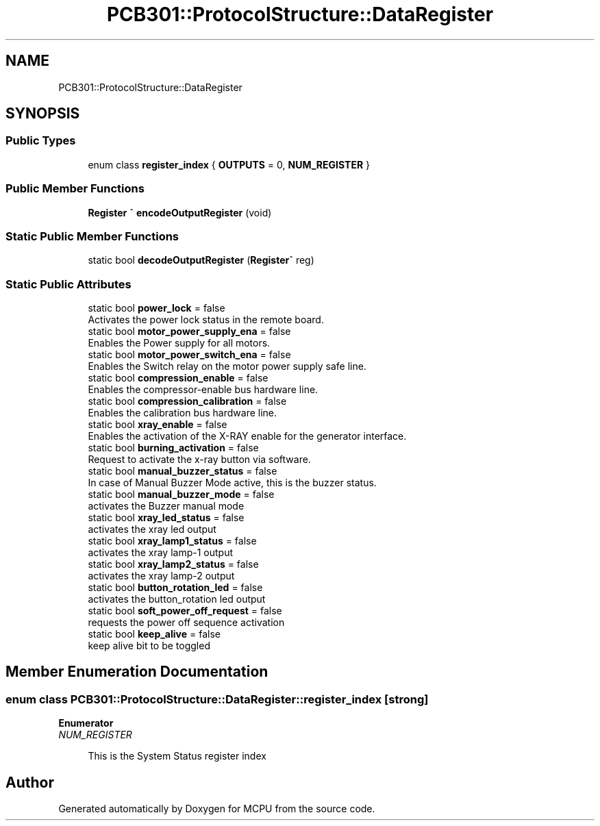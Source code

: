 .TH "PCB301::ProtocolStructure::DataRegister" 3 "Mon Sep 30 2024" "MCPU" \" -*- nroff -*-
.ad l
.nh
.SH NAME
PCB301::ProtocolStructure::DataRegister
.SH SYNOPSIS
.br
.PP
.SS "Public Types"

.in +1c
.ti -1c
.RI "enum class \fBregister_index\fP { \fBOUTPUTS\fP = 0, \fBNUM_REGISTER\fP }"
.br
.in -1c
.SS "Public Member Functions"

.in +1c
.ti -1c
.RI "\fBRegister\fP ^ \fBencodeOutputRegister\fP (void)"
.br
.in -1c
.SS "Static Public Member Functions"

.in +1c
.ti -1c
.RI "static bool \fBdecodeOutputRegister\fP (\fBRegister\fP^ reg)"
.br
.in -1c
.SS "Static Public Attributes"

.in +1c
.ti -1c
.RI "static bool \fBpower_lock\fP = false"
.br
.RI "Activates the power lock status in the remote board\&. "
.ti -1c
.RI "static bool \fBmotor_power_supply_ena\fP = false"
.br
.RI "Enables the Power supply for all motors\&. "
.ti -1c
.RI "static bool \fBmotor_power_switch_ena\fP = false"
.br
.RI "Enables the Switch relay on the motor power supply safe line\&. "
.ti -1c
.RI "static bool \fBcompression_enable\fP = false"
.br
.RI "Enables the compressor-enable bus hardware line\&. "
.ti -1c
.RI "static bool \fBcompression_calibration\fP = false"
.br
.RI "Enables the calibration bus hardware line\&. "
.ti -1c
.RI "static bool \fBxray_enable\fP = false"
.br
.RI "Enables the activation of the X-RAY enable for the generator interface\&. "
.ti -1c
.RI "static bool \fBburning_activation\fP = false"
.br
.RI "Request to activate the x-ray button via software\&. "
.ti -1c
.RI "static bool \fBmanual_buzzer_status\fP = false"
.br
.RI "In case of Manual Buzzer Mode active, this is the buzzer status\&. "
.ti -1c
.RI "static bool \fBmanual_buzzer_mode\fP = false"
.br
.RI "activates the Buzzer manual mode "
.ti -1c
.RI "static bool \fBxray_led_status\fP = false"
.br
.RI "activates the xray led output "
.ti -1c
.RI "static bool \fBxray_lamp1_status\fP = false"
.br
.RI "activates the xray lamp-1 output "
.ti -1c
.RI "static bool \fBxray_lamp2_status\fP = false"
.br
.RI "activates the xray lamp-2 output "
.ti -1c
.RI "static bool \fBbutton_rotation_led\fP = false"
.br
.RI "activates the button_rotation led output "
.ti -1c
.RI "static bool \fBsoft_power_off_request\fP = false"
.br
.RI "requests the power off sequence activation "
.ti -1c
.RI "static bool \fBkeep_alive\fP = false"
.br
.RI "keep alive bit to be toggled "
.in -1c
.SH "Member Enumeration Documentation"
.PP 
.SS "enum class \fBPCB301::ProtocolStructure::DataRegister::register_index\fP\fC [strong]\fP"

.PP
\fBEnumerator\fP
.in +1c
.TP
\fB\fINUM_REGISTER \fP\fP

.PP
.RS 4
This is the System Status register index 
.br
 
.RE
.PP


.SH "Author"
.PP 
Generated automatically by Doxygen for MCPU from the source code\&.
